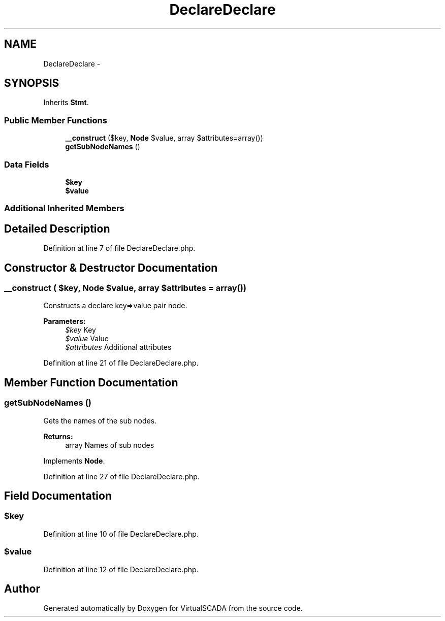 .TH "DeclareDeclare" 3 "Tue Apr 14 2015" "Version 1.0" "VirtualSCADA" \" -*- nroff -*-
.ad l
.nh
.SH NAME
DeclareDeclare \- 
.SH SYNOPSIS
.br
.PP
.PP
Inherits \fBStmt\fP\&.
.SS "Public Member Functions"

.in +1c
.ti -1c
.RI "\fB__construct\fP ($key, \fBNode\\Expr\fP $value, array $attributes=array())"
.br
.ti -1c
.RI "\fBgetSubNodeNames\fP ()"
.br
.in -1c
.SS "Data Fields"

.in +1c
.ti -1c
.RI "\fB$key\fP"
.br
.ti -1c
.RI "\fB$value\fP"
.br
.in -1c
.SS "Additional Inherited Members"
.SH "Detailed Description"
.PP 
Definition at line 7 of file DeclareDeclare\&.php\&.
.SH "Constructor & Destructor Documentation"
.PP 
.SS "__construct ( $key, \fBNode\\Expr\fP $value, array $attributes = \fCarray()\fP)"
Constructs a declare key=>value pair node\&.
.PP
\fBParameters:\fP
.RS 4
\fI$key\fP Key 
.br
\fI$value\fP Value 
.br
\fI$attributes\fP Additional attributes 
.RE
.PP

.PP
Definition at line 21 of file DeclareDeclare\&.php\&.
.SH "Member Function Documentation"
.PP 
.SS "getSubNodeNames ()"
Gets the names of the sub nodes\&.
.PP
\fBReturns:\fP
.RS 4
array Names of sub nodes 
.RE
.PP

.PP
Implements \fBNode\fP\&.
.PP
Definition at line 27 of file DeclareDeclare\&.php\&.
.SH "Field Documentation"
.PP 
.SS "$key"

.PP
Definition at line 10 of file DeclareDeclare\&.php\&.
.SS "$value"

.PP
Definition at line 12 of file DeclareDeclare\&.php\&.

.SH "Author"
.PP 
Generated automatically by Doxygen for VirtualSCADA from the source code\&.

